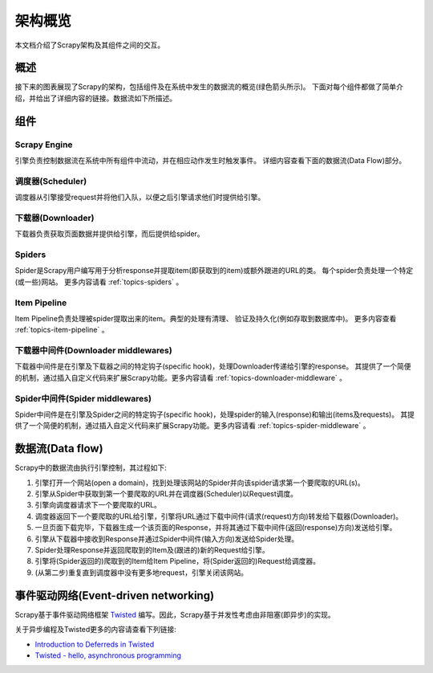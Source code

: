.. _topics-architecture:

=====================
架构概览
=====================

本文档介绍了Scrapy架构及其组件之间的交互。

概述
========

接下来的图表展现了Scrapy的架构，包括组件及在系统中发生的数据流的概览(绿色箭头所示)。
下面对每个组件都做了简单介绍，并给出了详细内容的链接。数据流如下所描述。

.. image:: _images/scrapy_architecture.png
   :width: 700
   :height: 494
   :alt: Scrapy architecture

组件
==========

Scrapy Engine
-------------

引擎负责控制数据流在系统中所有组件中流动，并在相应动作发生时触发事件。
详细内容查看下面的数据流(Data Flow)部分。

调度器(Scheduler)
------------------

调度器从引擎接受request并将他们入队，以便之后引擎请求他们时提供给引擎。

下载器(Downloader)
-------------------

下载器负责获取页面数据并提供给引擎，而后提供给spider。

Spiders
-------

Spider是Scrapy用户编写用于分析response并提取item(即获取到的item)或额外跟进的URL的类。
每个spider负责处理一个特定(或一些)网站。
更多内容请看 :ref:`topics-spiders` 。

Item Pipeline
-------------

Item Pipeline负责处理被spider提取出来的item。典型的处理有清理、
验证及持久化(例如存取到数据库中)。
更多内容查看 :ref:`topics-item-pipeline` 。

下载器中间件(Downloader middlewares)
---------------------------------------

下载器中间件是在引擎及下载器之间的特定钩子(specific hook)，处理Downloader传递给引擎的response。
其提供了一个简便的机制，通过插入自定义代码来扩展Scrapy功能。更多内容请看 :ref:`topics-downloader-middleware` 。

Spider中间件(Spider middlewares)
---------------------------------

Spider中间件是在引擎及Spider之间的特定钩子(specific hook)，处理spider的输入(response)和输出(items及requests)。
其提供了一个简便的机制，通过插入自定义代码来扩展Scrapy功能。更多内容请看 :ref:`topics-spider-middleware` 。

数据流(Data flow)
=====================

Scrapy中的数据流由执行引擎控制，其过程如下:

1. 引擎打开一个网站(open a domain)，找到处理该网站的Spider并向该spider请求第一个要爬取的URL(s)。

2. 引擎从Spider中获取到第一个要爬取的URL并在调度器(Scheduler)以Request调度。

3. 引擎向调度器请求下一个要爬取的URL。

4. 调度器返回下一个要爬取的URL给引擎，引擎将URL通过下载中间件(请求(request)方向)转发给下载器(Downloader)。

5. 一旦页面下载完毕，下载器生成一个该页面的Response，并将其通过下载中间件(返回(response)方向)发送给引擎。

6. 引擎从下载器中接收到Response并通过Spider中间件(输入方向)发送给Spider处理。

7. Spider处理Response并返回爬取到的Item及(跟进的)新的Request给引擎。

8. 引擎将(Spider返回的)爬取到的Item给Item Pipeline，将(Spider返回的)Request给调度器。

9. (从第二步)重复直到调度器中没有更多地request，引擎关闭该网站。

事件驱动网络(Event-driven networking)
=======================================

Scrapy基于事件驱动网络框架 `Twisted`_ 编写。因此，Scrapy基于并发性考虑由非阻塞(即异步)的实现。

关于异步编程及Twisted更多的内容请查看下列链接:

* `Introduction to Deferreds in Twisted`_
* `Twisted - hello, asynchronous programming`_

.. _Twisted: http://twistedmatrix.com/trac/
.. _Introduction to Deferreds in Twisted: http://twistedmatrix.com/documents/current/core/howto/defer-intro.html
.. _Twisted - hello, asynchronous programming: http://jessenoller.com/2009/02/11/twisted-hello-asynchronous-programming/

